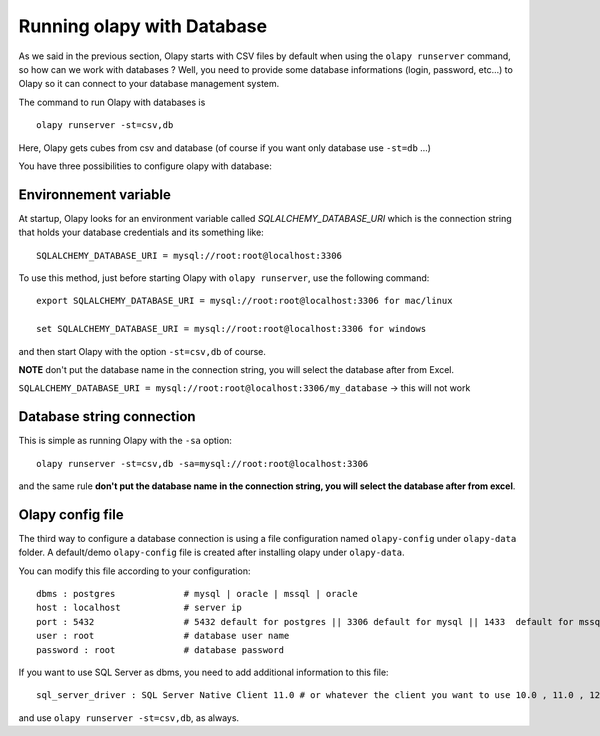 .. _Environnement variable:
.. _Olapy config file:

Running olapy with Database
***************************

As we said in the previous section, Olapy starts with CSV files by default when using the ``olapy runserver`` command, so how can we work with databases ? Well, you need to provide some database informations (login, password, etc...) to Olapy so it can connect to your database management system.

The command to run Olapy with databases is ::

    olapy runserver -st=csv,db

Here, Olapy gets cubes from csv and database (of course if you want only database use ``-st=db`` ...)

You have three possibilities to configure olapy with database:

Environnement variable
----------------------

At startup, Olapy looks for an environment variable called *SQLALCHEMY_DATABASE_URI* which is the connection string that holds your database credentials and its something like::

    SQLALCHEMY_DATABASE_URI = mysql://root:root@localhost:3306

To use this method, just before starting Olapy with ``olapy runserver``, use the following command::

    export SQLALCHEMY_DATABASE_URI = mysql://root:root@localhost:3306 for mac/linux

    set SQLALCHEMY_DATABASE_URI = mysql://root:root@localhost:3306 for windows

and then start Olapy with the option ``-st=csv,db`` of course.

**NOTE** don't put the database name in the connection string, you will select the database after from Excel.

``SQLALCHEMY_DATABASE_URI = mysql://root:root@localhost:3306/my_database`` -> this will not work


Database string connection
--------------------------

This is simple as running Olapy with the ``-sa`` option::


    olapy runserver -st=csv,db -sa=mysql://root:root@localhost:3306


and the same rule **don't put the database name in the connection string, you will select the database after from excel**.

Olapy config file
-----------------

The third way to configure a database connection is using a file configuration named ``olapy-config`` under ``olapy-data`` folder. A default/demo ``olapy-config`` file is created after installing olapy under ``olapy-data``.

You can modify this file according to your configuration::

    dbms : postgres             # mysql | oracle | mssql | oracle
    host : localhost            # server ip
    port : 5432                 # 5432 default for postgres || 3306 default for mysql || 1433  default for mssql || 1521 default for ORACLE
    user : root                 # database user name
    password : root             # database password

If you want to use SQL Server as dbms, you need to add additional information to this file::

    sql_server_driver : SQL Server Native Client 11.0 # or whatever the client you want to use 10.0 , 11.0 , 12.0...

and use ``olapy runserver -st=csv,db``, as always.
